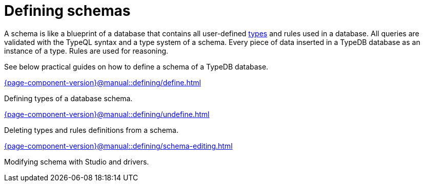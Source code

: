 = Defining schemas
:page-no-toc: 1

[#_blank_heading]
== {blank}

// tag::schema-intro[]
A schema is like a blueprint of a database that contains all user-defined
xref:{page-component-version}@typeql::concepts/types.adoc[types] and rules used in a database.
All queries are validated with the TypeQL syntax and a type system of a schema.
Every piece of data inserted in a TypeDB database as an instance of a type.
Rules are used for reasoning.
// end::schema-intro[]

See below practical guides on how to define a schema of a TypeDB database.

[cols-2]
--
.xref:{page-component-version}@manual::defining/define.adoc[]
[.clickable]
****
Defining types of a database schema.
****

.xref:{page-component-version}@manual::defining/undefine.adoc[]
[.clickable]
****
Deleting types and rules definitions from a schema.
****

.xref:{page-component-version}@manual::defining/schema-editing.adoc[]
[.clickable]
****
Modifying schema with Studio and drivers.
****
--
